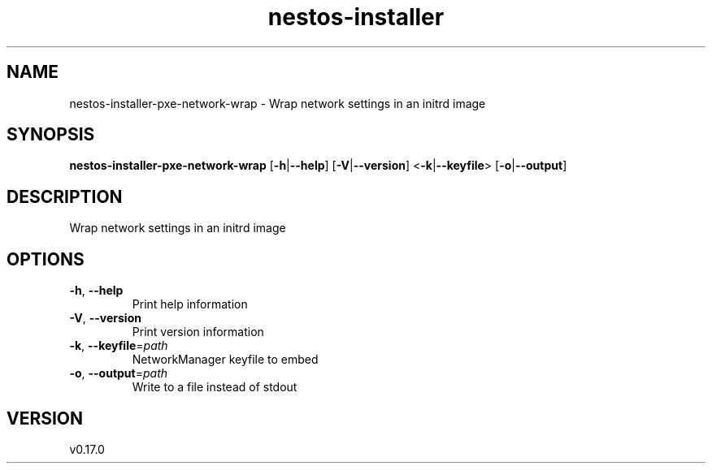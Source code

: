.ie \n(.g .ds Aq \(aq
.el .ds Aq '
.TH nestos-installer 8  "nestos-installer 0.17.0" 
.SH NAME
nestos\-installer\-pxe\-network\-wrap \- Wrap network settings in an initrd image
.SH SYNOPSIS
\fBnestos\-installer\-pxe\-network\-wrap\fR [\fB\-h\fR|\fB\-\-help\fR] [\fB\-V\fR|\fB\-\-version\fR] <\fB\-k\fR|\fB\-\-keyfile\fR> [\fB\-o\fR|\fB\-\-output\fR] 
.SH DESCRIPTION
Wrap network settings in an initrd image
.SH OPTIONS
.TP
\fB\-h\fR, \fB\-\-help\fR
Print help information
.TP
\fB\-V\fR, \fB\-\-version\fR
Print version information
.TP
\fB\-k\fR, \fB\-\-keyfile\fR=\fIpath\fR
NetworkManager keyfile to embed
.TP
\fB\-o\fR, \fB\-\-output\fR=\fIpath\fR
Write to a file instead of stdout
.SH VERSION
v0.17.0
